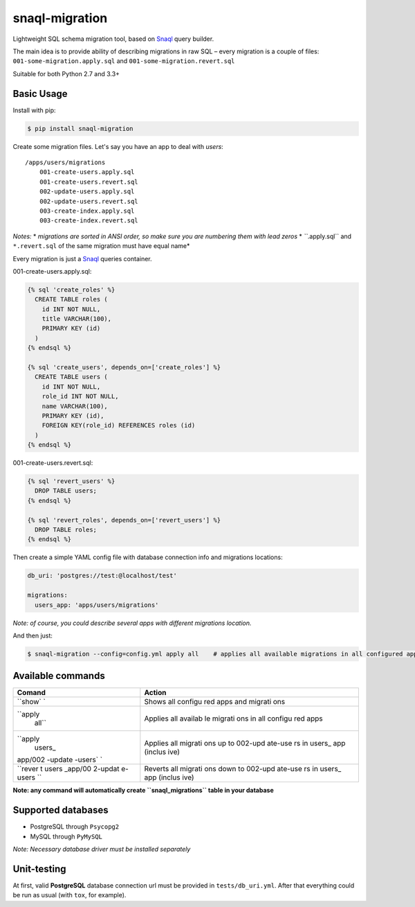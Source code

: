snaql-migration |Build Status|
==============================

Lightweight SQL schema migration tool, based on
`Snaql <https://github.com/semirook/snaql>`__ query builder.

The main idea is to provide ability of describing migrations in raw SQL
– every migration is a couple of files: ``001-some-migration.apply.sql``
and ``001-some-migration.revert.sql``

Suitable for both Python 2.7 and 3.3+

Basic Usage
-----------

Install with pip:

.. code:: bash

    $ pip install snaql-migration

Create some migration files. Let's say you have an app to deal with
*users*:

::

    /apps/users/migrations
        001-create-users.apply.sql
        001-create-users.revert.sql
        002-update-users.apply.sql
        002-update-users.revert.sql
        003-create-index.apply.sql
        003-create-index.revert.sql

*Notes:* \* *migrations are sorted in ANSI order, so make sure you are
numbering them with lead zeros* \* *``*.apply.sql`` and ``*.revert.sql``
of the same migration must have equal name*

Every migration is just a `Snaql <https://github.com/semirook/snaql>`__
queries container.

001-create-users.apply.sql:

.. code:: sql

    {% sql 'create_roles' %}
      CREATE TABLE roles (
        id INT NOT NULL,
        title VARCHAR(100),
        PRIMARY KEY (id)
      )
    {% endsql %}

    {% sql 'create_users', depends_on=['create_roles'] %}
      CREATE TABLE users (
        id INT NOT NULL,
        role_id INT NOT NULL,
        name VARCHAR(100),
        PRIMARY KEY (id),
        FOREIGN KEY(role_id) REFERENCES roles (id)
      )
    {% endsql %}

001-create-users.revert.sql:

.. code:: sql

    {% sql 'revert_users' %}
      DROP TABLE users;
    {% endsql %}

    {% sql 'revert_roles', depends_on=['revert_users'] %}
      DROP TABLE roles;
    {% endsql %}

Then create a simple YAML config file with database connection info and
migrations locations:

.. code:: yaml

    db_uri: 'postgres://test:@localhost/test'

    migrations:
      users_app: 'apps/users/migrations'

*Note: of course, you could describe several apps with different
migrations location.*

And then just:

.. code:: bash

    $ snaql-migration --config=config.yml apply all    # applies all available migrations in all configured apps

Available commands
------------------

+---------+---------+
| Comand  | Action  |
+=========+=========+
| ``show` | Shows   |
| `       | all     |
|         | configu |
|         | red     |
|         | apps    |
|         | and     |
|         | migrati |
|         | ons     |
+---------+---------+
| ``apply | Applies |
|  all``  | all     |
|         | availab |
|         | le      |
|         | migrati |
|         | ons     |
|         | in all  |
|         | configu |
|         | red     |
|         | apps    |
+---------+---------+
| ``apply | Applies |
|  users_ | all     |
| app/002 | migrati |
| -update | ons     |
| -users` | up to   |
| `       | 002-upd |
|         | ate-use |
|         | rs      |
|         | in      |
|         | users\_ |
|         | app     |
|         | (inclus |
|         | ive)    |
+---------+---------+
| ``rever | Reverts |
| t users | all     |
| _app/00 | migrati |
| 2-updat | ons     |
| e-users | down to |
| ``      | 002-upd |
|         | ate-use |
|         | rs      |
|         | in      |
|         | users\_ |
|         | app     |
|         | (inclus |
|         | ive)    |
+---------+---------+

**Note: any command will automatically create ``snaql_migrations`` table
in your database**

Supported databases
-------------------

-  PostgreSQL through ``Psycopg2``
-  MySQL through ``PyMySQL``

*Note: Necessary database driver must be installed separately*

Unit-testing
------------

At first, valid **PostgreSQL** database connection url must be provided
in ``tests/db_uri.yml``. After that everything could be run as usual
(with ``tox``, for example).

.. |Build Status| image:: https://img.shields.io/travis/komissarex/snaql-migration.svg
   :target: https://travis-ci.org/komissarex/snaql-migration
